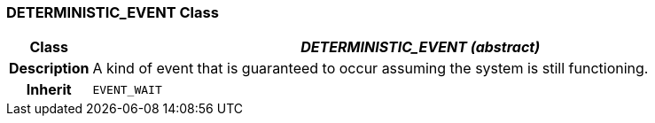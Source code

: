 === DETERMINISTIC_EVENT Class

[cols="^1,3,5"]
|===
h|*Class*
2+^h|*_DETERMINISTIC_EVENT (abstract)_*

h|*Description*
2+a|A kind of event that is guaranteed to occur assuming the system is still functioning.

h|*Inherit*
2+|`EVENT_WAIT`

|===
